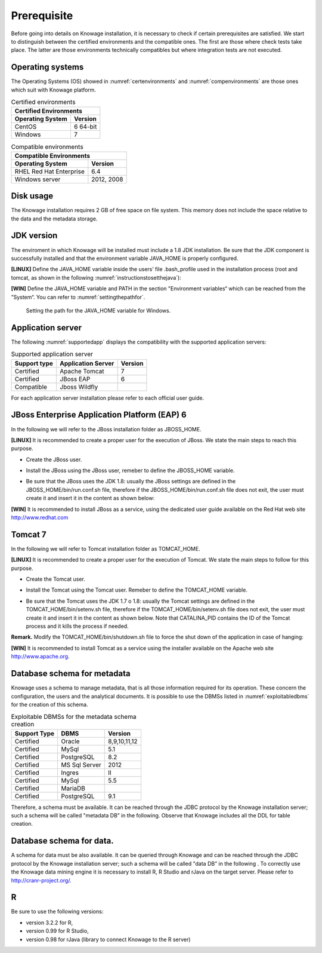  
Prerequisite
====================
 
Before going into details on Knowage installation, it is necessary to check if certain prerequisites are satisfied. We start to distinguish between the certified environments and the compatible ones. The first are those where check tests take place. The latter are those environments technically compatibles but where integration tests are not executed.

Operating systems
------------------

The Operating Systems (OS) showed in :numref:`certenvironments` and :numref:`compenvironments` are those ones which suit with Knowage platform.

.. _certenvironments:
.. table:: Certified environments
   :widths: auto
   
   +---------------------------+-------------+
   |    Certified Environments               |
   +===========================+=============+
   |    **Operating System**   | **Version** |
   +---------------------------+-------------+
   |    CentOS                 | 6 64-bit    |
   +---------------------------+-------------+
   |    Windows                | 7           |
   +---------------------------+-------------+

.. _compenvironments:
.. table:: Compatible environments
    :widths: auto
   
    +-----------------------------+-------------+
    |    Compatible Environments                |
    +=============================+=============+
    |    **Operating System**     | **Version** |
    +-----------------------------+-------------+
    |    RHEL Red Hat Enterprise  | 6.4         |
    +-----------------------------+-------------+
    |    Windows server           | 2012, 2008  |
    +-----------------------------+-------------+
   
Disk usage
--------------------

The Knowage installation requires 2 GB of free space on file system. This memory does not include the space relative to the data and the metadata storage.

JDK version
--------------------

The enviroment in which Knowage will be installed must include a 1.8 JDK installation. Be sure that the JDK component is successfully installed and that the environment variable JAVA_HOME is properly configured.

**[LINUX]** Define the JAVA_HOME variable inside the users’ file .bash_profile used in the installation process (root and tomcat, as shown in the following :numref:`instructionstosetthejava`):

.. _instructionstosetthejava:
.. code-block:: bash
        :linenos:
        :caption: Instructions to set the JAVA_HOME variable for Linux environment.
        
        export JAVA_HOME=<root path of the Java installation>                 
        export JAVA_HOME=/usr/lib/jvm/jdk1.8.0_60/                            
        export PATH=$JAVA_HOME/bin:$PATH                                      

**[WIN]** Define the JAVA_HOME variable and PATH in the section "Environment variables“ which can be reached from the ”System“. You can refer to :numref:`settingthepathfor`.
 
.. _settingthepathfor:
.. figure:: media/image7.png
  
   Setting the path for the JAVA_HOME variable for Windows.
   
Application server
---------------------
The following :numref:`supportedapp` displays the compatibility with the supported application servers:

.. _supportedapp:
.. table:: Supported application server
    :widths: auto
    
    +---------------------+------------------------+-------------+
    |    **Support type** | **Application Server** | **Version** |
    +=====================+========================+=============+
    |    Certified        | Apache Tomcat          | 7           |
    +---------------------+------------------------+-------------+
    |    Certified        | JBoss EAP              | 6           |
    +---------------------+------------------------+-------------+
    |    Compatible       | Jboss Wildfly          |             |
    +---------------------+------------------------+-------------+

For each application server installation please refer to each official user guide.

JBoss Enterprise Application Platform (EAP) 6
---------------------------------------------

In the following we will refer to the JBoss installation folder as JBOSS_HOME.

**[LINUX]** It is recommended to create a proper user for the execution of JBoss. We state the main steps to reach this purpose.
   
- Create the JBoss user.

.. code-block:: bash
        :linenos:

        useradd -m jboss                                                         
        passwd <password for the jboss user> 

- Install the JBoss using the JBoss user, remeber to define the JBOSS_HOME variable.

.. code-block:: bash
        :linenos:

        export JBOSS_HOME=<path of the installation JBoss root folder > 

- Be sure that the JBoss uses the JDK 1.8: usually the JBoss settings are defined in the JBOSS_HOME/bin/run.conf.sh file, therefore if the JBOSS_HOME/bin/run.conf.sh file does not exit, the user must create it and insert it in the content as shown below:

.. code-block:: bash
        :linenos:

        export JAVA_HOME=<JDK 1.8 installation root folder> 

**[WIN]** It is recommended to install JBoss as a service, using the dedicated user guide available on the Red Hat web site http://www.redhat.com


Tomcat 7
---------

In the following we will refer to Tomcat installation folder as TOMCAT_HOME.

**[LINUX]** It is recommended to create a proper user for the execution of Tomcat. We state the main steps to follow for this purpose.

- Create the Tomcat user.

.. code-block:: bash
        :linenos:

        useradd -m tomcat                     
        passwd <password for the tomcat user> 

- Install the Tomcat using the Tomcat user. Remeber to define the TOMCAT_HOME variable.

.. code-block:: bash
        :linenos:

        export TOMCAT_HOME=<path of the installation Tomcat root folder >

- Be sure that the Tomcat uses the JDK 1.7 o 1.8: usually the Tomcat settings are defined in the TOMCAT_HOME/bin/setenv.sh file, therefore if the TOMCAT_HOME/bin/setenv.sh file does not exit, the user must create it and insert it in the content as shown below. Note that CATALINA_PID contains the ID of the Tomcat process and it kills the process if needed.

.. code-block:: bash
        :linenos:

        export CATALINA_PID=<root folder of the Tomcat installation>/logs/tomcat7.
        pid export JAVA_HOME=<root folder of the JDK 1.8 installation>                  


**Remark.** Modify the TOMCAT_HOME/bin/shutdown.sh file to force the shut down of the application in case of hanging:

.. code-block:: bash
        :linenos:

        exec "$PRGDIR"/"$EXECUTABLE" stop -f "$@" 

**[WIN]** It is recommended to install Tomcat as a service using the installer available on the Apache web site http://www.apache.org.

 
Database schema for metadata
---------------------

Knowage uses a schema to manage metadata, that is all those information required for its operation. These concern the configuration, the users and the analytical documents. It is possible to use the DBMSs listed in :numref:`exploitabledbms` for the creation of this schema.

.. _exploitabledbms:
.. table:: Exploitable DBMSs for the metadata schema creation
    :widths: auto

    +---------------------+---------------+--------------+
    |    **Support Type** | **DBMS**      | **Version**  |
    +=====================+===============+==============+
    |    Certified        | Oracle        | 8,9,10,11,12 |
    +---------------------+---------------+--------------+
    |    Certified        | MySql         | 5.1          |
    +---------------------+---------------+--------------+
    |    Certified        | PostgreSQL    | 8.2          |
    +---------------------+---------------+--------------+
    |    Certified        | MS Sql Server | 2012         |
    +---------------------+---------------+--------------+
    |    Certified        | Ingres        | II           |
    +---------------------+---------------+--------------+
    |    Certified        | MySql         | 5.5          |
    +---------------------+---------------+--------------+
    |    Certified        | MariaDB       |              |
    +---------------------+---------------+--------------+
    |    Certified        | PostgreSQL    | 9.1          |
    +---------------------+---------------+--------------+

Therefore, a schema must be available. It can be reached through the JDBC protocol by the Knowage installation server; such a schema will be called "metadata DB” in the following. Observe that Knowage includes all the DDL for table creation.


Database schema for data.
---------------------

A schema for data must be also available. It can be queried through Knowage and can be reached through the JDBC protocol by the Knowage installation server; such a schema will be called "data DB” in the following .
To correctly use the Knowage data mining engine it is necessary to install R, R Studio and rJava on the target server. Please refer to  `http://cranr-project.org/. <http://cranr-project.org/>`__


R
-----------

Be sure to use the following versions:

- version 3.2.2 for R,
- version 0.99 for R Studio,
- version 0.98 for rJava (library to connect Knowage to the R server)
